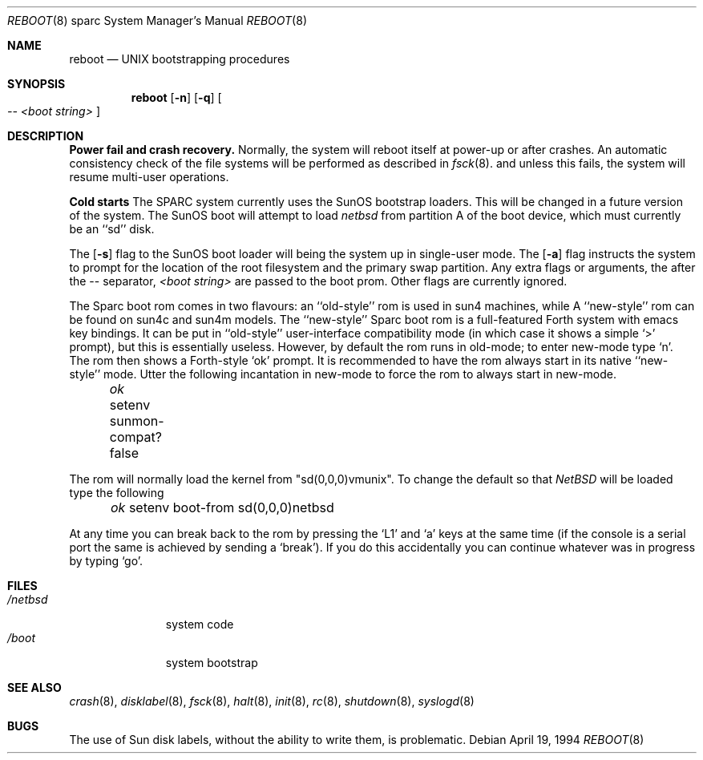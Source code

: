 .\"	$NetBSD: boot.8,v 1.5 1996/08/09 10:32:21 mrg Exp $
.\"
.\" Copyright (c) 1992, 1993
.\"	The Regents of the University of California.  All rights reserved.
.\"
.\" Redistribution and use in source and binary forms, with or without
.\" modification, are permitted provided that the following conditions
.\" are met:
.\" 1. Redistributions of source code must retain the above copyright
.\"    notice, this list of conditions and the following disclaimer.
.\" 2. Redistributions in binary form must reproduce the above copyright
.\"    notice, this list of conditions and the following disclaimer in the
.\"    documentation and/or other materials provided with the distribution.
.\" 3. All advertising materials mentioning features or use of this software
.\"    must display the following acknowledgement:
.\"	This product includes software developed by the University of
.\"	California, Berkeley and its contributors.
.\" 4. Neither the name of the University nor the names of its contributors
.\"    may be used to endorse or promote products derived from this software
.\"    without specific prior written permission.
.\"
.\" THIS SOFTWARE IS PROVIDED BY THE REGENTS AND CONTRIBUTORS ``AS IS'' AND
.\" ANY EXPRESS OR IMPLIED WARRANTIES, INCLUDING, BUT NOT LIMITED TO, THE
.\" IMPLIED WARRANTIES OF MERCHANTABILITY AND FITNESS FOR A PARTICULAR PURPOSE
.\" ARE DISCLAIMED.  IN NO EVENT SHALL THE REGENTS OR CONTRIBUTORS BE LIABLE
.\" FOR ANY DIRECT, INDIRECT, INCIDENTAL, SPECIAL, EXEMPLARY, OR CONSEQUENTIAL
.\" DAMAGES (INCLUDING, BUT NOT LIMITED TO, PROCUREMENT OF SUBSTITUTE GOODS
.\" OR SERVICES; LOSS OF USE, DATA, OR PROFITS; OR BUSINESS INTERRUPTION)
.\" HOWEVER CAUSED AND ON ANY THEORY OF LIABILITY, WHETHER IN CONTRACT, STRICT
.\" LIABILITY, OR TORT (INCLUDING NEGLIGENCE OR OTHERWISE) ARISING IN ANY WAY
.\" OUT OF THE USE OF THIS SOFTWARE, EVEN IF ADVISED OF THE POSSIBILITY OF
.\" SUCH DAMAGE.
.\"
.\"     @(#)boot_sparc.8	8.2 (Berkeley) 4/19/94
.\"
.Dd April 19, 1994
.Dt REBOOT 8 sparc
.Os
.Sh NAME
.Nm reboot
.Nd
.Tn UNIX
bootstrapping procedures
.Sh SYNOPSIS
.Nm reboot
.Op Fl n
.Op Fl q
.Oo
.Ar -- <boot string>
.Oc
.Sh DESCRIPTION
.Sy Power fail and crash recovery.
Normally, the system will reboot itself at power-up or after crashes.
An automatic consistency check of the file systems will be performed
as described in
.Xr fsck 8 .
and unless this fails, the system will resume multi-user operations.
.Pp
.Sy Cold starts
The SPARC system currently uses the SunOS bootstrap loaders.
This will be changed in a future version of the system.
The SunOS boot will attempt to load
.Pa netbsd
from partition A of the boot device,
which must currently be an ``sd'' disk.
.Pp
The
.Op Fl s
flag to the SunOS boot loader will being the system up in single-user mode.
The
.Op Fl a
flag instructs the system to prompt for the location of the root filesystem
and the primary swap partition.
.\"The
.\".Op Fl d
.\"flag to the SunOS boot loader will bring the system up in debug mode.
.\"Here it waits for a kernel debugger connect; see
.\".Xr kgdb 8 .
Any extra flags or arguments, the after the -- separator, 
.Ar <boot string>
are passed to the boot prom.
Other flags are currently ignored.
.Pp
The Sparc boot rom comes in two flavours: an ``old-style'' rom is used in
sun4 machines, while A ``new-style'' rom can be found on sun4c and sun4m models.
The ``new-style'' Sparc boot rom is a full-featured Forth system with emacs
key bindings. It can be put in ``old-style'' user-interface compatibility
mode (in which case it shows a simple `>' prompt), but this is essentially
useless. However, by default the rom runs in old-mode; to enter new-mode type `n'.
The rom then shows a Forth-style `ok' prompt. It is recommended to have
the rom always start in its native ``new-style'' mode. Utter the following
incantation in new-mode to force the rom to always start in new-mode.
.Pp
.Pa \	ok
setenv sunmon-compat? false
.Pp
The rom will normally load the kernel from "sd(0,0,0)vmunix". To change the
default so that
.Pa NetBSD
will be loaded type the following
.Pp
.Pa \	ok
setenv boot-from sd(0,0,0)netbsd
.Pp
At any time you can break back to the rom by pressing the `L1' and `a'
keys at the same time (if the console is a serial port the same is
achieved by sending a `break').
If you do this accidentally you can continue whatever was in progress
by typing `go'.
.Pp
.Sh FILES
.Bl -tag -width /netbsdxx -compact
.It Pa /netbsd
system code
.It Pa /boot
system bootstrap
.El
.Sh SEE ALSO
.Xr crash 8 ,
.Xr disklabel 8 ,
.Xr fsck 8 ,
.Xr halt 8 ,
.Xr init 8 ,
.Xr rc 8 ,
.Xr shutdown 8 ,
.Xr syslogd 8
.Sh BUGS
The use of Sun disk labels, without the ability to write them,
is problematic.
